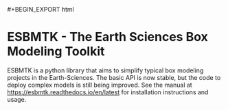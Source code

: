 #+options: toc:nil author:nil
#+BEGIN_EXPORT rst
.. image:: https://img.shields.io/pypi/v/esbmtk.svg
    :alt: PyPI-Server
    :target: https://pypi.org/project/esbmtk/

.. image:: https://img.shields.io/badge/Python-3.9-blue.svg
    :alt: Python-3.9 badge
    :target: https://www.python.org/

.. image:: https://img.shields.io/badge/-PyScaffold-005CA0?logo=pyscaffold
    :alt: Project generated with PyScaffold
    :target: https://pyscaffold.org/

.. image:: https://readthedocs.org/projects/esbmtk/badge/?version=latest
    :target: https://esbmtk.readthedocs.io/en/latest/?badge=latest
    :alt: Documentation Status
#+END_EXPORT

#+BEGIN_EXPORT html
#+BEGIN_EXPORT html
<a href="https://img.shields.io/pypi/v/esbmtk.svg">
<img alt="Documentation Status" src="https://pypi.org/project/esbmtk/" />
</a>

<a href="https://img.shields.io/badge/-PyScaffold-005CA0?logo=pyscaffold">
<img alt="Project generated with PyScaffold" src="https://pyscaffold.org/" />
</a>

<a href="https://readthedocs.org/projects/esbmtk/badge/?version=latest">
<img alt="Documentation Status" src="https://esbmtk.readthedocs.io/en/latest/?badge=latest" />
</a>
#+END_EXPORT


* ESBMTK - The  Earth Sciences Box Modeling Toolkit

ESBMTK is a python library that aims to simplify typical box modeling
projects in the Earth-Sciences. The basic API is now stable, but the code to deploy complex models is still being improved. See the manual at https://esbmtk.readthedocs.io/en/latest for installation instructions and usage.

